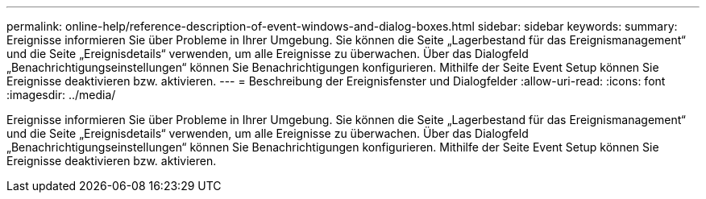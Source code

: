 ---
permalink: online-help/reference-description-of-event-windows-and-dialog-boxes.html 
sidebar: sidebar 
keywords:  
summary: Ereignisse informieren Sie über Probleme in Ihrer Umgebung. Sie können die Seite „Lagerbestand für das Ereignismanagement“ und die Seite „Ereignisdetails“ verwenden, um alle Ereignisse zu überwachen. Über das Dialogfeld „Benachrichtigungseinstellungen“ können Sie Benachrichtigungen konfigurieren. Mithilfe der Seite Event Setup können Sie Ereignisse deaktivieren bzw. aktivieren. 
---
= Beschreibung der Ereignisfenster und Dialogfelder
:allow-uri-read: 
:icons: font
:imagesdir: ../media/


[role="lead"]
Ereignisse informieren Sie über Probleme in Ihrer Umgebung. Sie können die Seite „Lagerbestand für das Ereignismanagement“ und die Seite „Ereignisdetails“ verwenden, um alle Ereignisse zu überwachen. Über das Dialogfeld „Benachrichtigungseinstellungen“ können Sie Benachrichtigungen konfigurieren. Mithilfe der Seite Event Setup können Sie Ereignisse deaktivieren bzw. aktivieren.
